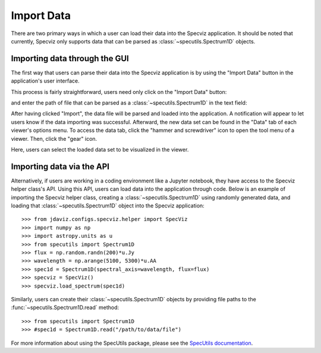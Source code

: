 ***********
Import Data
***********

There are two primary ways in which a user can load their data into the Specviz application. It should be noted that currently, Specviz only supports data that can be parsed as :class:`~specutils.Spectrum1D` objects.

.. seealso::

    `Reading from a File <https://specutils.readthedocs.io/en/stable/spectrum1d.html#reading-from-a-file>`_
        SpecUtils documentation on loading data as :class:`~specutils.Spectrum1D` objects.

Importing data through the GUI
------------------------------

The first way that users can parse their data into the Specviz application is
by using the "Import Data" button in the application's user interface.

.. image:: img/specviz_viewer.png

This process is fairly straightforward, users need only click on the "Import Data" button:

.. image:: img/import_data_1.png

and enter the path of file that can be parsed as a :class:`~specutils.Spectrum1D` in the text field:

.. image:: img/import_data_2.png

After having clicked "Import", the data file will be parsed and loaded into the application. A notification will appear to let users know if the data importing was successful. Afterward, the new data set can be found in the "Data" tab of each viewer's options menu.
To access the data tab, click the "hammer and screwdriver" icon to open the tool menu of a viewer. Then, click the "gear" icon.

.. image:: img/import_data_3.png

Here, users can select the loaded data set to be visualized in the viewer.

.. image:: img/data_selected_1.png

Importing data via the API
--------------------------
Alternatively, if users are working in a coding environment like a Jupyter notebook, they have access to the Specviz helper class's API. Using this API, users can load data into the application through code.
Below is an example of importing the Specviz helper class, creating a :class:`~specutils.Spectrum1D` using randomly generated data, and loading that :class:`~specutils.Spectrum1D` object into the Specviz application::

    >>> from jdaviz.configs.specviz.helper import SpecViz
    >>> import numpy as np
    >>> import astropy.units as u
    >>> from specutils import Spectrum1D
    >>> flux = np.random.randn(200)*u.Jy
    >>> wavelength = np.arange(5100, 5300)*u.AA
    >>> spec1d = Spectrum1D(spectral_axis=wavelength, flux=flux)
    >>> specviz = SpecViz()
    >>> specviz.load_spectrum(spec1d)

Similarly, users can create their :class:`~specutils.Spectrum1D` objects by providing file paths to the :func:`~specutils.Spectrum1D.read` method::

    >>> from specutils import Spectrum1D
    >>> #spec1d = Spectrum1D.read("/path/to/data/file")

For more information about using the SpecUtils package, please see the 
`SpecUtils documentation <https://specutils.readthedocs.io>`_.
